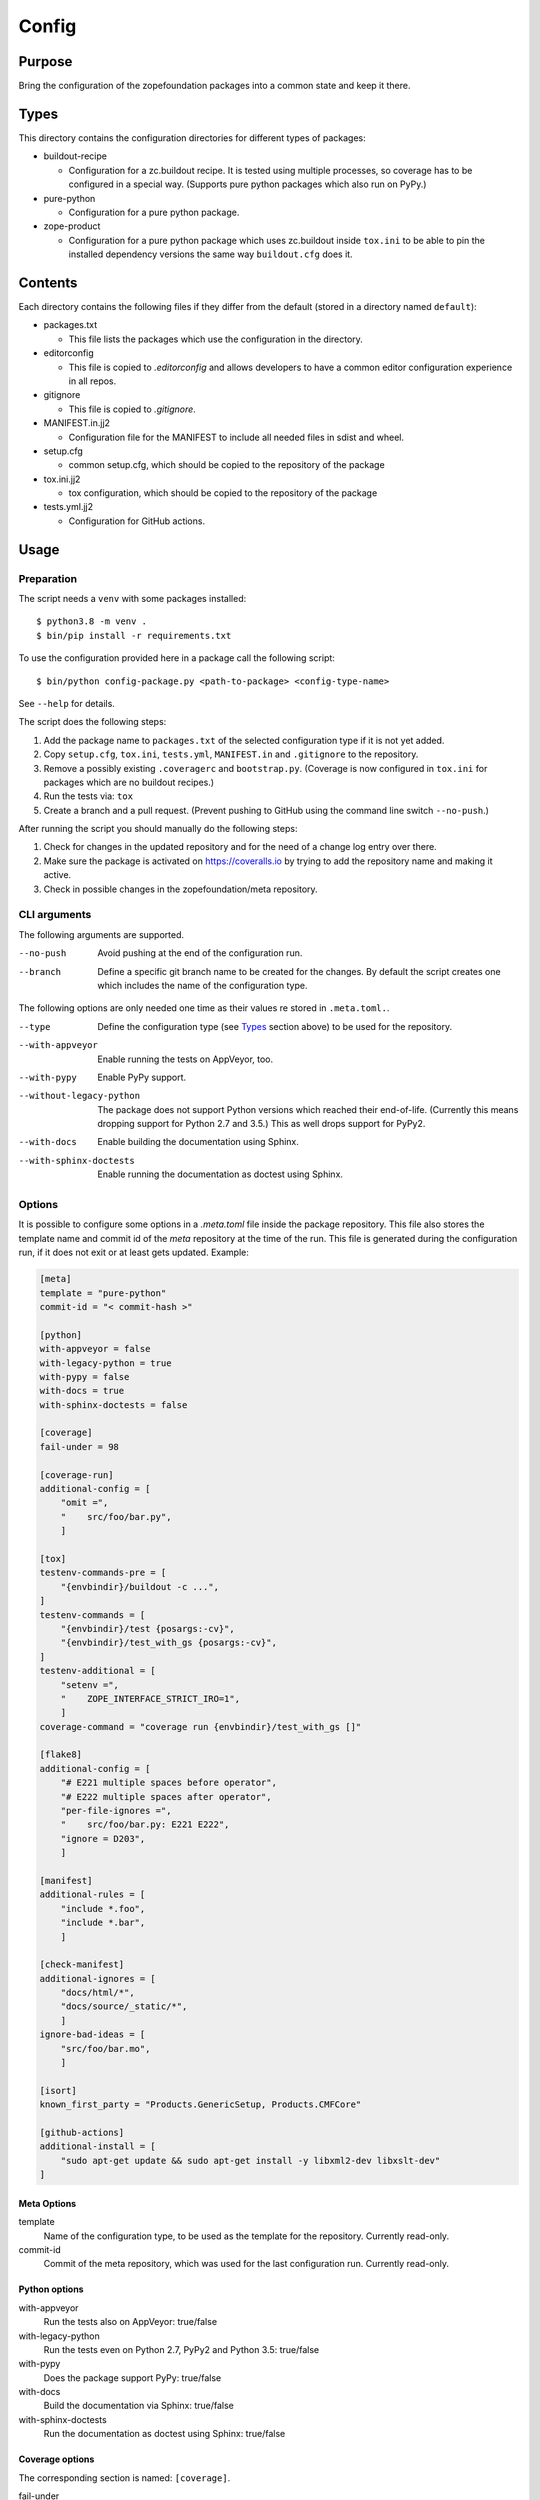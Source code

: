 ======
Config
======

Purpose
-------

Bring the configuration of the zopefoundation packages into a common state and
keep it there.


Types
-----

This directory contains the configuration directories for different types of
packages:

* buildout-recipe

  - Configuration for a zc.buildout recipe. It is tested using multiple
    processes, so coverage has to be configured in a special way. (Supports
    pure python packages which also run on PyPy.)

* pure-python

  - Configuration for a pure python package.

* zope-product

  - Configuration for a pure python package which uses zc.buildout inside
    ``tox.ini`` to be able to pin the installed dependency versions the same
    way ``buildout.cfg`` does it.


Contents
--------

Each directory contains the following files if they differ from the default
(stored in a directory named ``default``):

* packages.txt

  - This file lists the packages which use the configuration in the
    directory.

* editorconfig

  - This file is copied to `.editorconfig` and allows developers to have a
    common editor configuration experience in all repos.

* gitignore

  - This file is copied to `.gitignore`.

* MANIFEST.in.jj2

  - Configuration file for the MANIFEST to include all needed files in sdist
    and wheel.

* setup.cfg

  - common setup.cfg, which should be copied to the repository of the
    package

* tox.ini.jj2

  - tox configuration, which should be copied to the repository of the
    package

* tests.yml.jj2

  - Configuration for GitHub actions.


Usage
-----

Preparation
+++++++++++

The script needs a ``venv`` with some packages installed::

    $ python3.8 -m venv .
    $ bin/pip install -r requirements.txt

To use the configuration provided here in a package call the following script::

    $ bin/python config-package.py <path-to-package> <config-type-name>

See ``--help`` for details.

The script does the following steps:

1. Add the package name to ``packages.txt`` of the selected configuration type
   if it is not yet added.
2. Copy ``setup.cfg``, ``tox.ini``, ``tests.yml``, ``MANIFEST.in`` and
   ``.gitignore`` to the repository.
3. Remove a possibly existing ``.coveragerc`` and ``bootstrap.py``. (Coverage
   is now configured in ``tox.ini`` for packages which are no buildout
   recipes.)
4. Run the tests via: ``tox``
5. Create a branch and a pull request. (Prevent pushing to GitHub using the
   command line switch ``--no-push``.)

After running the script you should manually do the following steps:

1. Check for changes in the updated repository and for the need of a change log
   entry over there.
2. Make sure the package is activated on https://coveralls.io by trying to add
   the repository name and making it active.
3. Check in possible changes in the zopefoundation/meta repository.


CLI arguments
+++++++++++++

The following arguments are supported.

--no-push
  Avoid pushing at the end of the configuration run.

--branch
  Define a specific git branch name to be created for the changes. By default
  the script creates one which includes the name of the configuration type.

The following options are only needed one time as their values re stored in
``.meta.toml.``.

--type
  Define the configuration type (see `Types`_ section above) to be used for the
  repository.

--with-appveyor
  Enable running the tests on AppVeyor, too.

--with-pypy
  Enable PyPy support.

--without-legacy-python
  The package does not support Python versions which reached their end-of-life.
  (Currently this means dropping support for Python 2.7 and 3.5.) This as well
  drops support for PyPy2.

--with-docs
  Enable building the documentation using Sphinx.

--with-sphinx-doctests
  Enable running the documentation as doctest using Sphinx.


Options
+++++++

It is possible to configure some options in a `.meta.toml` file
inside the package repository. This file also stores the template name and
commit id of the *meta* repository at the time of the run. This file is
generated during the configuration run, if it does not exit or at least gets
updated. Example:

.. code-block:: ini

    [meta]
    template = "pure-python"
    commit-id = "< commit-hash >"

    [python]
    with-appveyor = false
    with-legacy-python = true
    with-pypy = false
    with-docs = true
    with-sphinx-doctests = false

    [coverage]
    fail-under = 98

    [coverage-run]
    additional-config = [
        "omit =",
        "    src/foo/bar.py",
        ]

    [tox]
    testenv-commands-pre = [
        "{envbindir}/buildout -c ...",
    ]
    testenv-commands = [
        "{envbindir}/test {posargs:-cv}",
        "{envbindir}/test_with_gs {posargs:-cv}",
    ]
    testenv-additional = [
        "setenv =",
        "    ZOPE_INTERFACE_STRICT_IRO=1",
        ]
    coverage-command = "coverage run {envbindir}/test_with_gs []"

    [flake8]
    additional-config = [
        "# E221 multiple spaces before operator",
        "# E222 multiple spaces after operator",
        "per-file-ignores =",
        "    src/foo/bar.py: E221 E222",
        "ignore = D203",
        ]

    [manifest]
    additional-rules = [
        "include *.foo",
        "include *.bar",
        ]

    [check-manifest]
    additional-ignores = [
        "docs/html/*",
        "docs/source/_static/*",
        ]
    ignore-bad-ideas = [
        "src/foo/bar.mo",
        ]

    [isort]
    known_first_party = "Products.GenericSetup, Products.CMFCore"

    [github-actions]
    additional-install = [
        "sudo apt-get update && sudo apt-get install -y libxml2-dev libxslt-dev"
    ]

Meta Options
````````````

template
  Name of the configuration type, to be used as the template for the
  repository. Currently read-only.

commit-id
  Commit of the meta repository, which was used for the last configuration run.
  Currently read-only.


Python options
``````````````

with-appveyor
  Run the tests also on AppVeyor: true/false

with-legacy-python
  Run the tests even on Python 2.7, PyPy2 and Python 3.5: true/false

with-pypy
  Does the package support PyPy: true/false

with-docs
  Build the documentation via Sphinx: true/false

with-sphinx-doctests
  Run the documentation as doctest using Sphinx: true/false


Coverage options
````````````````

The corresponding section is named: ``[coverage]``.

fail-under
  A minimal value of code coverage below which a test failure is issued.


Coverage:run options
````````````````````

The corresponding section is named: ``[coverage-run]``.

additional-config
  Additional options for the ``[run]`` section of the coverage configuration.
  This option has to be a list of strings.

tox.ini options
```````````````

The corresponding section is named: ``[tox]``.

testenv-commands-pre
  Replacement for the default ``commands_pre`` option in ``[testenv]`` of
  ``tox.ini``. This option has to be a list of strings without indentation.

testenv-commands
  Replacement for the default ``commands`` option in ``[testenv]`` of
  ``tox.ini``. This option has to be a list of strings without indentation.

testenv-additional
  Additional lines for the section ``[testenv]`` in ``tox.ini``.
  This option has to be a list of strings.

coverage-command
  This option replaces the coverage call in the section ``[testenv:coverage]``
  in ``tox.ini``. *Caution:* only the actual call to collect the coverage data
  is replaced. The calls to create the reporting are not changed. This option
  has to be a string. If it is not set or empty the default is used.


Flake8 options
``````````````

The corresponding section is named: ``[flake8]``.

additional-config
  Additional configuration options be added at the end of the flake8
  configuration section in ``setup.cfg``. *Caution:* This option has to be a
  list of strings so the leading white spaces and comments are preserved when
  writing the value to ``setup.cfg``.


Manifest options
````````````````

The corresponding section is named: ``[manifest]``.

additional-rules
  Additional rules to be added at the end of the MANIFEST.in file. This option
  has to be a list of strings.


Check-manifest options
``````````````````````

The corresponding section is named: ``[check-manifest]``.

additional-ignores
  Additional files to be ignored by ``check-manifest`` via its section in
  ``setup.cfg``. This option has to be a list of strings.

ignore-bad-ideas
  Ignore bad idea files/directories matching these patterns.

Isort options
`````````````

The corresponding section is named: ``[isort]``.

known_first_party
  This options defines the value for ``known_first_party`` in the ``isort``
  configuration. Please note the usage of underscores for the option name,
  which used to be consistent with the name of the option in ``isort``.
  This option has to be a single string. It defaults to the empty string.
  (Currently only the configuration type ``zope-product`` supports ``isort``
  configurations.)


GitHub Actions options
``````````````````````

The corresponding section is named: ``[github-actions]``.

additional-install
  Additional lines to be executed during the install dependencies step when
  running the tests on GitHub Actions. This option has to be a list of strings.


Hints
-----

* Calling ``config-package.py`` again updates a previously created pull request
  if there are changes made in the files ``config-package.py`` touches.

* Call ``bin/check-python-versions <path-to-package> -h`` to see how to fix
  version mismatches in the *lint* tox environment.


Calling a script on multiple repositories
-----------------------------------------

The ``config-package.py`` script only runs on a single repository. To update
multiple repositories at once you can use ``multi-call.py``. It runs a given
script on all repositories listed in a ``packages.txt`` file.

Usage
+++++

To run a script on all packages listed in a ``packages.txt`` file call
``multi-call.py`` the following way::

    $ bin/python multi-call.py <name-of-the-script.py> <path-to-packages.txt> <path-to-clones> <arguments-for-script>

See ``--help`` for details.

The script does the following steps:

1. It does the following steps for each line in the given ``packages.txt``
   which does not start with ``#``.
2. Check if there is a repository in ``<path-to-clones>`` with the name of the
   repository. If it does not exist: clone it. If it exists: clean the clone
   from changes, switch to ``master`` branch and pull from origin.
3. Call the given script with the package name and arguments for the script.

.. caution::

  Running this script discards any uncommitted changes in the repositories it
  runs on! There is no undo for this operation.
